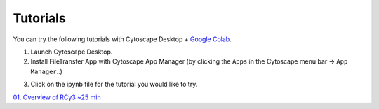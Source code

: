 .. _tutorials:

Tutorials
*********

You can try the following tutorials with Cytoscape Desktop + `Google Colab <https://colab.research.google.com/>`_.

1. Launch Cytoscape Desktop.

2. Install FileTransfer App with Cytoscape App Manager (by clicking the ``Apps`` in the Cytoscape menu bar -> ``App Manager``..)

.. image:: ../images/InstallingFileTransferApp.png

3. Click on the ipynb file for the tutorial you would like to try. 

`01. Overview of RCy3 ~25 min`_

.. _01. Overview of RCy3 ~25 min: https://colab.research.google.com/drive/1KtCEIvMdNlaouZI5u6JaH0jvUGCCCRvs?usp=sharing
